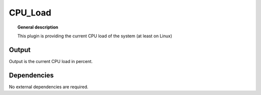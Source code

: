 
CPU_Load
===============


.. topic:: General description

    This plugin is providing the current CPU load of the system (at least on Linux)


Output
-----------
Output is the current CPU load in percent.


Dependencies
-----------
No external dependencies are required.
